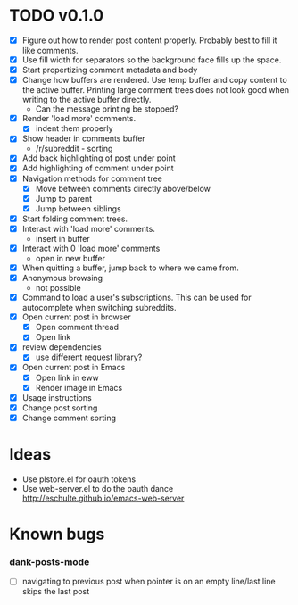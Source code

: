 * TODO v0.1.0
- [X] Figure out how to render post content properly. Probably best to
  fill it like comments.
- [X] Use fill width for separators so the background face fills up
  the space.
- [X] Start propertizing comment metadata and body
- [X] Change how buffers are rendered. Use temp buffer and copy
  content to the active buffer. Printing large comment trees does not
  look good when writing to the active buffer directly.
  - Can the message printing be stopped?
- [X] Render 'load more' comments.
  - [X] indent them properly
- [X] Show header in comments buffer
  - /r/subreddit - sorting
- [X] Add back highlighting of post under point
- [X] Add highlighting of comment under point
- [X] Navigation methods for comment tree
  - [X] Move between comments directly above/below
  - [X] Jump to parent
  - [X] Jump between siblings
- [X] Start folding comment trees.
- [X] Interact with 'load more' comments.
  - insert in buffer
- [X] Interact with 0 'load more' comments
  - open in new buffer
- [X] When quitting a buffer, jump back to where we came from.
- [X] Anonymous browsing
  - not possible
- [X] Command to load a user's subscriptions. This can be used for
  autocomplete when switching subreddits.
- [X] Open current post in browser
  - [X] Open comment thread
  - [X] Open link
- [X] review dependencies
  - [X] use different request library?
- [X] Open current post in Emacs
  - [X] Open link in eww
  - [X] Render image in Emacs
- [X] Usage instructions
- [X] Change post sorting
- [X] Change comment sorting

* Ideas

- Use plstore.el for oauth tokens
- Use web-server.el to do the oauth dance
  http://eschulte.github.io/emacs-web-server

* Known bugs
*** dank-posts-mode
- [ ] navigating to previous post when pointer is on an empty
  line/last line skips the last post
